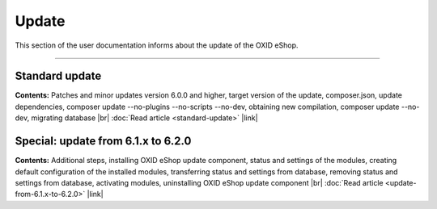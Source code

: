 ﻿Update
======

This section of the user documentation informs about the update of the OXID eShop.

-----------------------------------------------------------------------------------------

Standard update
---------------
**Contents:** Patches and minor updates version 6.0.0 and higher, target version of the update, composer.json, update dependencies, composer update --no-plugins --no-scripts --no-dev, obtaining new compilation, composer update --no-dev, migrating database |br|
:doc:`Read article <standard-update>` |link|

Special: update from 6.1.x to 6.2.0
------------------------------------------
**Contents:** Additional steps, installing OXID eShop update component, status and settings of the modules, creating default configuration of the installed modules, transferring status and settings from database, removing status and settings from database, activating modules, uninstalling OXID eShop update component |br|
:doc:`Read article <update-from-6.1.x-to-6.2.0>` |link|


.. Intern: oxbahv, Status: transL